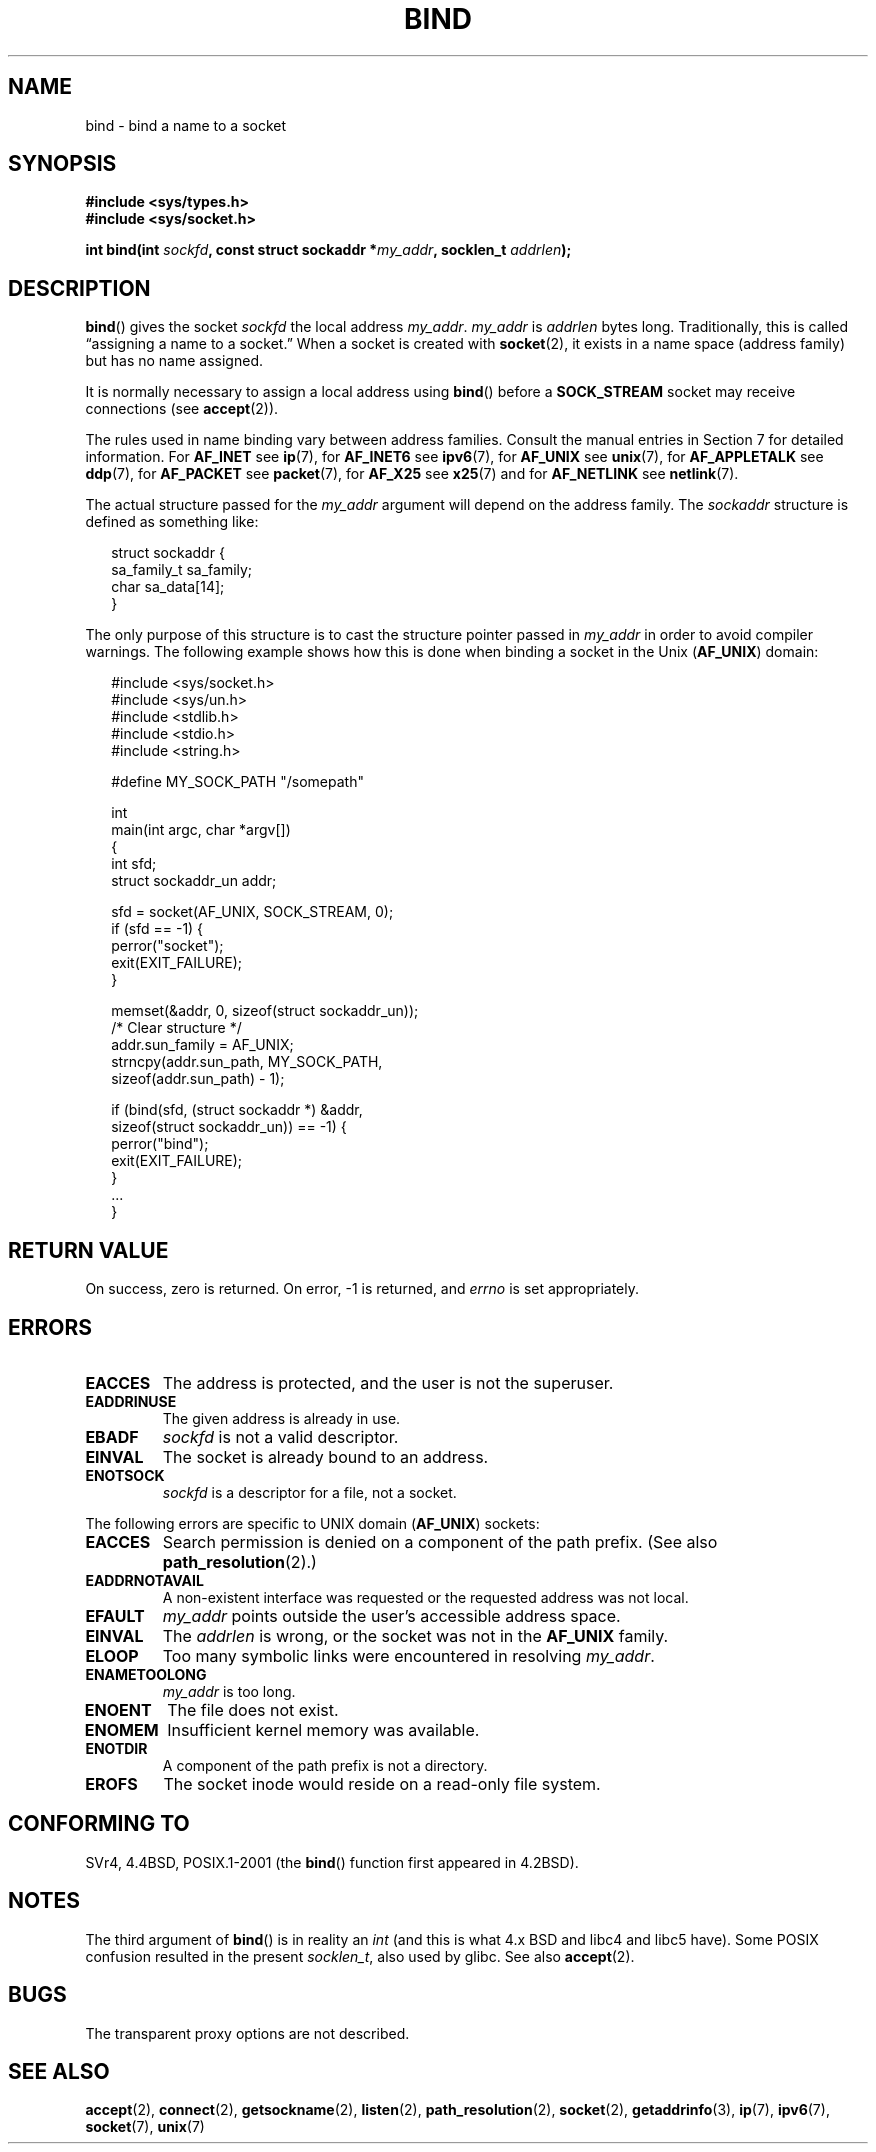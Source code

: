 .\" Hey Emacs! This file is -*- nroff -*- source.
.\"
.\" Copyright 1993 Rickard E. Faith (faith@cs.unc.edu)
.\" Portions extracted from /usr/include/sys/socket.h, which does not have
.\" any authorship information in it.  It is probably available under the GPL.
.\"
.\" Permission is granted to make and distribute verbatim copies of this
.\" manual provided the copyright notice and this permission notice are
.\" preserved on all copies.
.\"
.\" Permission is granted to copy and distribute modified versions of this
.\" manual under the conditions for verbatim copying, provided that the
.\" entire resulting derived work is distributed under the terms of a
.\" permission notice identical to this one.
.\"
.\" Since the Linux kernel and libraries are constantly changing, this
.\" manual page may be incorrect or out-of-date.  The author(s) assume no
.\" responsibility for errors or omissions, or for damages resulting from
.\" the use of the information contained herein.  The author(s) may not
.\" have taken the same level of care in the production of this manual,
.\" which is licensed free of charge, as they might when working
.\" professionally.
.\"
.\" Formatted or processed versions of this manual, if unaccompanied by
.\" the source, must acknowledge the copyright and authors of this work.
.\"
.\"
.\" Other portions are from the 6.9 (Berkeley) 3/10/91 man page:
.\"
.\" Copyright (c) 1983 The Regents of the University of California.
.\" All rights reserved.
.\"
.\" Redistribution and use in source and binary forms, with or without
.\" modification, are permitted provided that the following conditions
.\" are met:
.\" 1. Redistributions of source code must retain the above copyright
.\"    notice, this list of conditions and the following disclaimer.
.\" 2. Redistributions in binary form must reproduce the above copyright
.\"    notice, this list of conditions and the following disclaimer in the
.\"    documentation and/or other materials provided with the distribution.
.\" 3. All advertising materials mentioning features or use of this software
.\"    must display the following acknowledgement:
.\"     This product includes software developed by the University of
.\"     California, Berkeley and its contributors.
.\" 4. Neither the name of the University nor the names of its contributors
.\"    may be used to endorse or promote products derived from this software
.\"    without specific prior written permission.
.\"
.\" THIS SOFTWARE IS PROVIDED BY THE REGENTS AND CONTRIBUTORS ``AS IS'' AND
.\" ANY EXPRESS OR IMPLIED WARRANTIES, INCLUDING, BUT NOT LIMITED TO, THE
.\" IMPLIED WARRANTIES OF MERCHANTABILITY AND FITNESS FOR A PARTICULAR PURPOSE
.\" ARE DISCLAIMED.  IN NO EVENT SHALL THE REGENTS OR CONTRIBUTORS BE LIABLE
.\" FOR ANY DIRECT, INDIRECT, INCIDENTAL, SPECIAL, EXEMPLARY, OR CONSEQUENTIAL
.\" DAMAGES (INCLUDING, BUT NOT LIMITED TO, PROCUREMENT OF SUBSTITUTE GOODS
.\" OR SERVICES; LOSS OF USE, DATA, OR PROFITS; OR BUSINESS INTERRUPTION)
.\" HOWEVER CAUSED AND ON ANY THEORY OF LIABILITY, WHETHER IN CONTRACT, STRICT
.\" LIABILITY, OR TORT (INCLUDING NEGLIGENCE OR OTHERWISE) ARISING IN ANY WAY
.\" OUT OF THE USE OF THIS SOFTWARE, EVEN IF ADVISED OF THE POSSIBILITY OF
.\" SUCH DAMAGE.
.\"
.\" Modified Mon Oct 21 23:05:29 EDT 1996 by Eric S. Raymond <esr@thyrsus.com>
.\" Modified 1998 by Andi Kleen
.\" $Id: bind.2,v 1.3 1999/04/23 19:56:07 freitag Exp $
.\" Modified 2004-06-23 by Michael Kerrisk <mtk-manpages@gmx.net>
.\"
.TH BIND 2 2004-06-23 "Linux 2.6.7" "Linux Programmer's Manual"
.SH NAME
bind \- bind a name to a socket
.SH SYNOPSIS
.nf
.B #include <sys/types.h>
.B #include <sys/socket.h>
.sp
.BI "int bind(int " sockfd ", const struct sockaddr *" my_addr \
", socklen_t " addrlen );
.fi
.SH DESCRIPTION
.BR bind ()
gives the socket
.I sockfd
the local address
.IR my_addr .
.I my_addr
is
.I addrlen
bytes long.
Traditionally, this is called \(lqassigning a name to a socket.\(rq
When a socket is created with
.BR socket (2),
it exists in a name space (address family) but has no name assigned.
.PP
It is normally necessary to assign a local address using
.BR bind ()
before a
.B SOCK_STREAM
socket may receive connections (see
.BR accept (2)).

The rules used in name binding vary between address families.
Consult the manual entries in Section 7 for detailed information.
For
.B AF_INET
see
.BR ip (7),
for
.B AF_INET6
see
.BR ipv6 (7),
for
.B AF_UNIX
see
.BR unix (7),
for
.B AF_APPLETALK
see
.BR ddp (7),
for
.B AF_PACKET
see
.BR packet (7),
for
.B AF_X25
see
.BR x25 (7)
and for
.B AF_NETLINK
see
.BR netlink (7).

The actual structure passed for the
.I my_addr
argument will depend on the address family.
The
.I sockaddr
structure is defined as something like:
.in +0.25in
.nf

struct sockaddr {
    sa_family_t sa_family;
    char        sa_data[14];
}

.fi
.in -0.25in
The only purpose of this structure is to cast the structure
pointer passed in
.I my_addr
in order to avoid compiler warnings.
The following example shows how this is done when binding a socket
in the Unix
.RB ( AF_UNIX )
domain:

.in +0.25in
.nf
#include <sys/socket.h>
#include <sys/un.h>
#include <stdlib.h>
#include <stdio.h>
#include <string.h>

#define MY_SOCK_PATH "/somepath"

int
main(int argc, char *argv[])
{
    int sfd;
    struct sockaddr_un addr;

    sfd = socket(AF_UNIX, SOCK_STREAM, 0);
    if (sfd == -1) {
        perror("socket");
        exit(EXIT_FAILURE);
    }

    memset(&addr, 0, sizeof(struct sockaddr_un));
                        /* Clear structure */
    addr.sun_family = AF_UNIX;
    strncpy(addr.sun_path, MY_SOCK_PATH,
            sizeof(addr.sun_path) - 1);

    if (bind(sfd, (struct sockaddr *) &addr,
            sizeof(struct sockaddr_un)) == -1) {
        perror("bind");
        exit(EXIT_FAILURE);
    }
    ...
}
.fi
.in -0.25in
.SH "RETURN VALUE"
On success, zero is returned.
On error, \-1 is returned, and
.I errno
is set appropriately.
.SH ERRORS
.TP
.B EACCES
The address is protected, and the user is not the superuser.
.TP
.B EADDRINUSE
The given address is already in use.
.TP
.B EBADF
.I sockfd
is not a valid descriptor.
.TP
.B EINVAL
The socket is already bound to an address.
.\" This may change in the future: see
.\" .I linux/unix/sock.c for details.
.TP
.B ENOTSOCK
.I sockfd
is a descriptor for a file, not a socket.
.PP
The following errors are specific to UNIX domain
.RB ( AF_UNIX )
sockets:
.TP
.B EACCES
Search permission is denied on a component of the path prefix.
(See also
.BR path_resolution (2).)
.TP
.B EADDRNOTAVAIL
A non-existent interface was requested or the requested
address was not local.
.TP
.B EFAULT
.I my_addr
points outside the user's accessible address space.
.TP
.B EINVAL
The
.I addrlen
is wrong, or the socket was not in the
.B AF_UNIX
family.
.TP
.B ELOOP
Too many symbolic links were encountered in resolving
.IR my_addr .
.TP
.B ENAMETOOLONG
.I my_addr
is too long.
.TP
.B ENOENT
The file does not exist.
.TP
.B ENOMEM
Insufficient kernel memory was available.
.TP
.B ENOTDIR
A component of the path prefix is not a directory.
.TP
.B EROFS
The socket inode would reside on a read-only file system.
.SH "CONFORMING TO"
SVr4, 4.4BSD, POSIX.1-2001 (the
.BR bind ()
function first appeared in 4.2BSD).
.\" SVr4 documents an additional
.\" .B ENOSR
.\" general error condition, and
.\" additional
.\" .B EIO
.\" and
.\" .B EISDIR
.\" Unix-domain error conditions.
.SH NOTES
The third argument of
.BR bind ()
is in reality an
.I int
(and this is what 4.x BSD and libc4 and libc5 have).
Some POSIX confusion resulted in the present
.IR socklen_t ,
also used by glibc.
See also
.BR accept (2).
.SH BUGS
The transparent proxy options are not described.
.SH "SEE ALSO"
.BR accept (2),
.BR connect (2),
.BR getsockname (2),
.BR listen (2),
.BR path_resolution (2),
.BR socket (2),
.BR getaddrinfo (3),
.BR ip (7),
.BR ipv6 (7),
.BR socket (7),
.BR unix (7)
